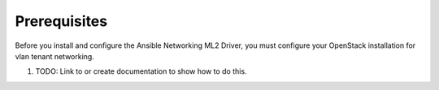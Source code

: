 Prerequisites
-------------

Before you install and configure the Ansible Networking ML2 Driver,
you must configure your OpenStack installation for vlan tenant networking.

#. TODO: Link to or create documentation to show how to do this.
